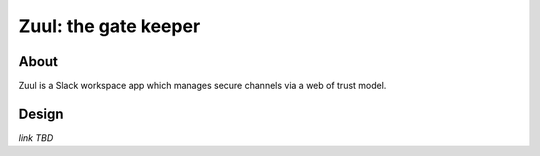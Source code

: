 =====================
Zuul: the gate keeper
=====================
.. image:: https://img.shields.io/travis/osamabinloggin/zuul.svg?style=for-the-badge
   :alt: Travis
   :target: https://travis-ci.org/osamabinloggin/zuul
.. image:: https://img.shields.io/codecov/c/github/osamabinloggin/zuul.svg?style=for-the-badge
   :alt: Codecov
   :target: https://codecov.io/gh/osamabinloggin/zuul

About
-----
Zuul is a Slack workspace app which manages secure channels via a web of trust model.

Design
------
*link TBD*
